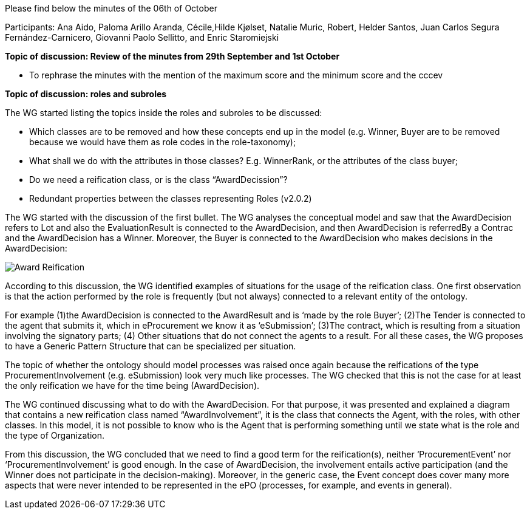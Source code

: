 Please find below the minutes of the 06th of October

Participants: Ana Aido, Paloma Arillo Aranda, Cécile,Hilde Kjølset, Natalie Muric, Robert, Helder Santos, Juan Carlos Segura Fernández-Carnicero, Giovanni Paolo Sellitto, and Enric Staromiejski

**Topic of discussion: Review of the minutes from 29th September and 1st October**

* To rephrase the minutes with the mention of the maximum score and the minimum score and the  cccev


**Topic of discussion: roles and subroles**

The WG started listing the topics inside the roles and subroles to be discussed:

* Which classes are to be removed and how these concepts end up in the model (e.g. Winner, Buyer are to be removed because we would have them as role codes in the role-taxonomy);
* What shall we do with the attributes in those classes? E.g. WinnerRank, or the attributes of the class buyer;
* Do we need a reification class, or is the class “AwardDecission”?
* Redundant properties between the classes representing Roles (v2.0.2)

The WG started with the discussion of the first bullet. The WG analyses the conceptual model and saw that the AwardDecision refers to Lot and also the EvaluationResult is connected to the AwardDecision, and then AwardDecision is referredBy a Contrac and the AwardDecision has a Winner. Moreover, the Buyer is connected to the AwardDecision who makes decisions in the AwardDecision:

image::https://github.com/eprocurementontology/eprocurementontology/blob/v2.0.2/v2.0.2/05-Implementation/test/doc/img/Award-Reification.jpg[]

According to this discussion, the WG identified examples of situations for the usage of the reification class. One first observation is that the action performed by the role is frequently (but not always) connected to a relevant entity of the ontology.

For example (1)the AwardDecision is connected to the AwardResult and is ‘made by the role Buyer’; (2)The Tender is connected to the agent that submits it, which in eProcurement we know it as ‘eSubmission’; (3)The contract, which is resulting from a situation involving the signatory parts; (4) Other situations that do not connect the agents to a result. For all these cases, the WG proposes to have a Generic Pattern Structure that can be specialized per situation.

The topic of whether the ontology should model processes was raised once again because the reifications of the type ProcurementInvolvement (e.g. eSubmission) look very much like processes. The WG checked that this is not the case for at least the only reification we have for the time being (AwardDecision).

The WG continued discussing what to do with the AwardDecision. For that purpose, it was presented and explained a diagram that contains a new reification class named “AwardInvolvement”, it is the class that connects the Agent, with the roles, with other classes. In this model, it is not possible to know who is the Agent that is performing something until we state what is the role and the type of Organization.

From this discussion, the WG concluded that we need to find a good term for the reification(s), neither ‘ProcurementEvent’ nor ‘ProcurementInvolvement’ is good enough. In the case of AwardDecision, the involvement entails active participation (and the Winner does not participate in the decision-making). Moreover, in the generic case, the Event concept does cover many more aspects that were never intended to be represented in the ePO (processes, for example, and events in general).
